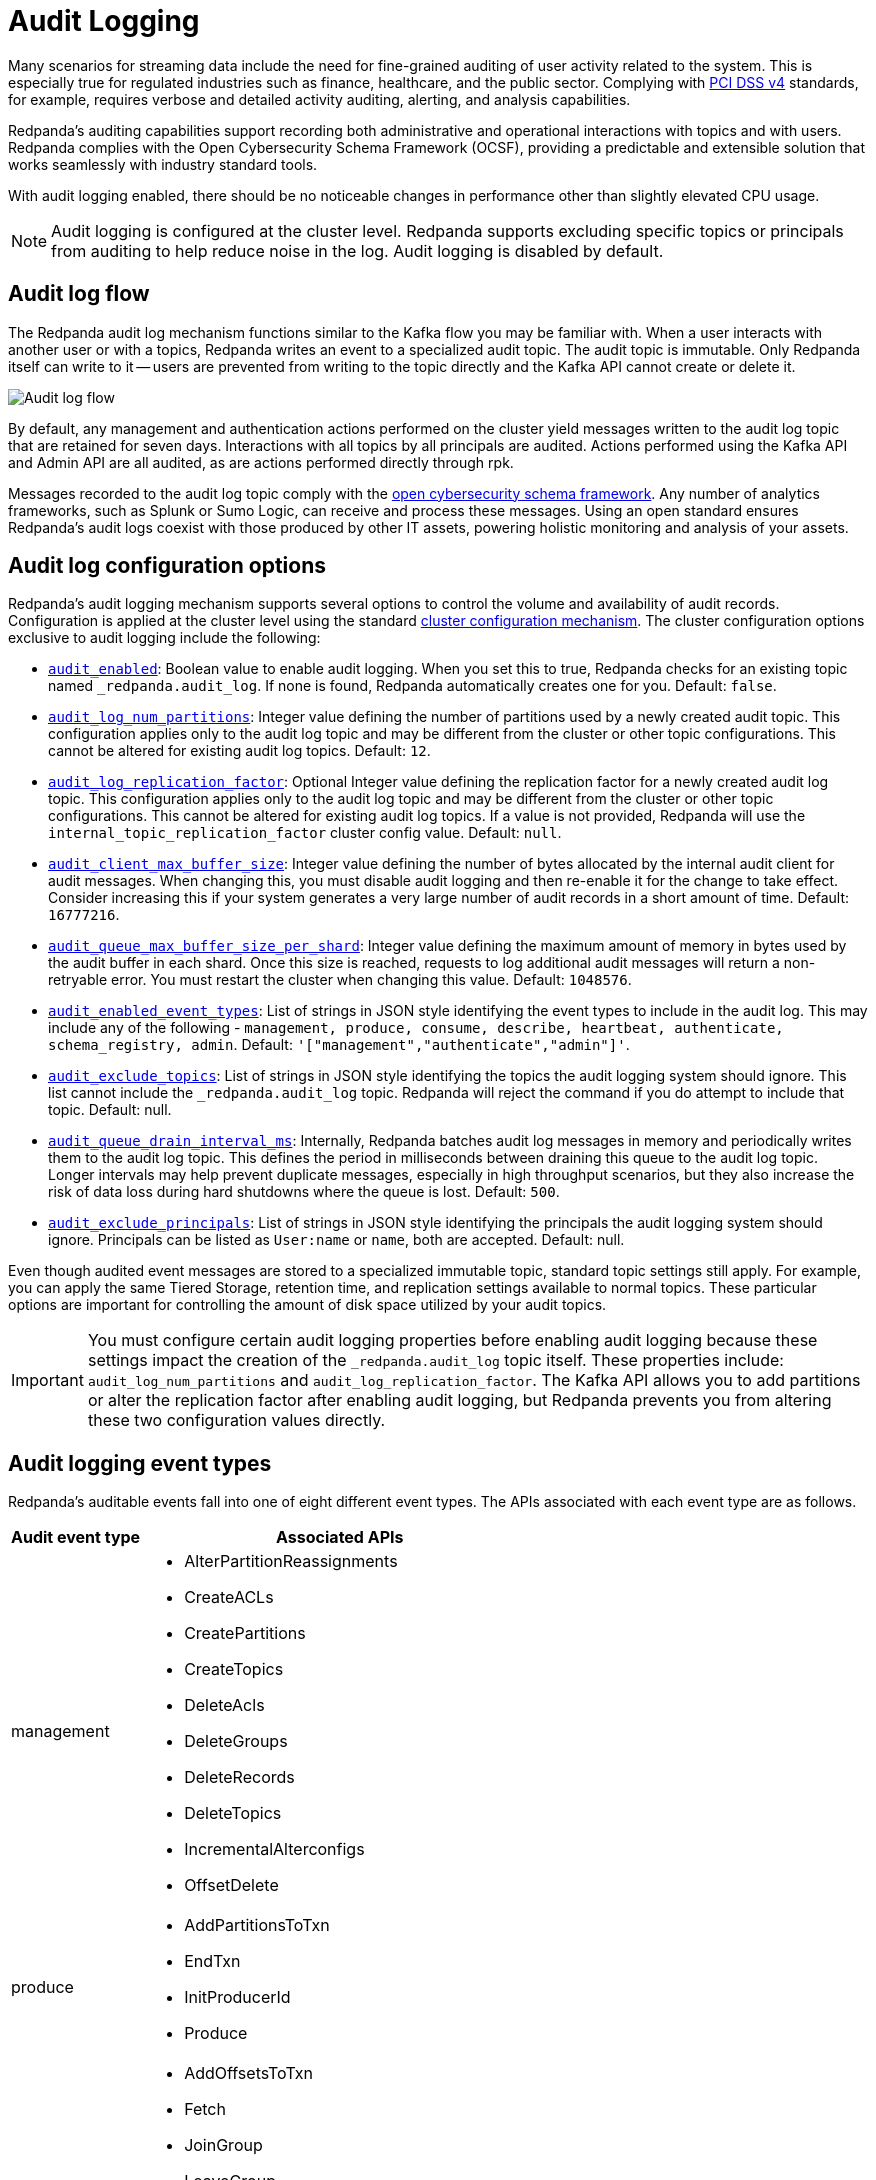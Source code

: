 = Audit Logging
:description: Learn how to use Redpanda's audit logging capabilities.

Many scenarios for streaming data include the need for fine-grained auditing of user activity related to the system. This is especially true for regulated industries such as finance, healthcare, and the public sector. Complying with https://pcidssguide.com/whats-new-in-pci-dss-v4-0/[PCI DSS v4] standards, for example, requires verbose and detailed activity auditing, alerting, and analysis capabilities.

Redpanda's auditing capabilities support recording both administrative and operational interactions with topics and with users. Redpanda complies with the Open Cybersecurity Schema Framework (OCSF), providing a predictable and extensible solution that works seamlessly with industry standard tools.

With audit logging enabled, there should be no noticeable changes in performance other than slightly elevated CPU usage.

NOTE: Audit logging is configured at the cluster level. Redpanda supports excluding specific topics or principals from auditing to help reduce noise in the log. Audit logging is disabled by default.

== Audit log flow

The Redpanda audit log mechanism functions similar to the Kafka flow you may be familiar with. When a user interacts with another user or with a topics, Redpanda writes an event to a specialized audit topic. The audit topic is immutable. Only Redpanda itself can write to it -- users are prevented from writing to the topic directly and the Kafka API cannot create or delete it.

image:shared:audit-logging-flow.png[Audit log flow]

By default, any management and authentication actions performed on the cluster yield messages written to the audit log topic that are retained for seven days. Interactions with all topics by all principals are audited. Actions performed using the Kafka API and Admin API are all audited, as are actions performed directly through rpk.

Messages recorded to the audit log topic comply with the https://schema.ocsf.io/[open cybersecurity schema framework]. Any number of analytics frameworks, such as Splunk or Sumo Logic, can receive and process these messages. Using an open standard ensures Redpanda's audit logs coexist with those produced by other IT assets, powering holistic monitoring and analysis of your assets.

== Audit log configuration options

Redpanda's audit logging mechanism supports several options to control the volume and availability of audit records. Configuration is applied at the cluster level using the standard https://docs.redpanda.com/current/manage/cluster-maintenance/cluster-property-configuration/[cluster configuration mechanism]. The cluster configuration options exclusive to audit logging include the following:

* xref:reference:cluster-properties.adoc#audit_enabled[`audit_enabled`]: Boolean value to enable audit logging. When you set this to true, Redpanda checks for an existing topic named `_redpanda.audit_log`. If none is found, Redpanda automatically creates one for you. Default: `false`.
* xref:reference:cluster-properties.adoc#audit_log_num_partitions[`audit_log_num_partitions`]: Integer value defining the number of partitions used by a newly created audit topic. This configuration applies only to the audit log topic and may be different from the cluster or other topic configurations. This cannot be altered for existing audit log topics. Default: `12`.
* xref:reference:cluster-properties.adoc#audit_log_replication_factor[`audit_log_replication_factor`]: Optional Integer value defining the replication factor for a newly created audit log topic. This configuration applies only to the audit log topic and may be different from the cluster or other topic configurations. This cannot be altered for existing audit log topics. If a value is not provided, Redpanda will use the `internal_topic_replication_factor` cluster config value. Default: `null`.
* xref:reference:cluster-properties.adoc#audit_client_max_buffer_size[`audit_client_max_buffer_size`]: Integer value defining the number of bytes allocated by the internal audit client for audit messages. When changing this, you must disable audit logging and then re-enable it for the change to take effect. Consider increasing this if your system generates a very large number of audit records in a short amount of time. Default: `16777216`.
* xref:reference:cluster-properties.adoc#audit_queue_max_buffer_size_per_shard[`audit_queue_max_buffer_size_per_shard`]: Integer value defining the maximum amount of memory in bytes used by the audit buffer in each shard. Once this size is reached, requests to log additional audit messages will return a non-retryable error. You must restart the cluster when changing this value. Default: `1048576`.
* xref:reference:cluster-properties.adoc#audit_enabled_event_types[`audit_enabled_event_types`]: List of strings in JSON style identifying the event types to include in the audit log. This may include any of the following - `management, produce, consume, describe, heartbeat, authenticate, schema_registry, admin`. Default: `'["management","authenticate","admin"]'`.
* xref:reference:cluster-properties.adoc#audit_exclude_topics[`audit_exclude_topics`]: List of strings in JSON style identifying the topics the audit logging system should ignore. This list cannot include the `_redpanda.audit_log` topic. Redpanda will reject the command if you do attempt to include that topic. Default: null.
* xref:reference:cluster-properties.adoc#audit_queue_drain_interval_ms[`audit_queue_drain_interval_ms`]: Internally, Redpanda batches audit log messages in memory and periodically writes them to the audit log topic. This defines the period in milliseconds between draining this queue to the audit log topic. Longer intervals may help prevent duplicate messages, especially in high throughput scenarios, but they also increase the risk of data loss during hard shutdowns where the queue is lost. Default: `500`.
* xref:reference:cluster-properties.adoc#audit_exclude_principals[`audit_exclude_principals`]: List of strings in JSON style identifying the principals the audit logging system should ignore. Principals can be listed as `User:name` or `name`, both are accepted. Default: null.

Even though audited event messages are stored to a specialized immutable topic, standard topic settings still apply. For example, you can apply the same Tiered Storage, retention time, and replication settings available to normal topics. These particular options are important for controlling the amount of disk space utilized by your audit topics.

IMPORTANT: You must configure certain audit logging properties before enabling audit logging because these settings impact the creation of the `_redpanda.audit_log` topic itself. These properties include: `audit_log_num_partitions` and `audit_log_replication_factor`. The Kafka API allows you to add partitions or alter the replication factor after enabling audit logging, but Redpanda prevents you from altering these two configuration values directly.

== Audit logging event types

Redpanda's auditable events fall into one of eight different event types. The APIs associated with each event type are as follows.

[cols="1,3"]
|===
|Audit event type |Associated APIs

|management
a|* AlterPartitionReassignments
* CreateACLs
* CreatePartitions
* CreateTopics
* DeleteAcls
* DeleteGroups
* DeleteRecords
* DeleteTopics
* IncrementalAlterconfigs
* OffsetDelete

|produce
a|* AddPartitionsToTxn
* EndTxn
* InitProducerId
* Produce

|consume
a|* AddOffsetsToTxn
* Fetch
* JoinGroup
* LeaveGroup
* ListOffset
* OffsetCommit
* SyncGroup
* TxOffsetCommit

|describe
a|* DescribeAcls
* DescribeConfigs
* DescribeGroups
* DescribeLogDirs
* FindCoordinator
* ListGroups
* ListPartitionReassignments
* Metadata
* OffsetForLeaderEpoch
* DescribeProducers
* DescribeTransations
* ListTransactions

|heartbeat
a|* Heartbeat

|authenticate
a|* All authentication events

|schema_registry
a|* All Schema Registry API calls

|admin
a|* All Admin API calls
|===


== Enable audit logging

All audit log settings are applied at the cluster level using rpk. Use the `rpk cluster config` to configure audit logs. Some options will require a cluster restart. You can verify this using `rpk cluster config status`.

Some key tuning recommendations for your audit logging settings include:

* If you wish to change the number of partitions or the replication factor for your audit log topic, set the `audit_log_num_partitions` and `audit_log_replication_factor` properties respectively.
* Choose the type of events needed by setting `audit_enabled_event_types` to the desired list of event categories. Keep this as restrictive as possible based on your compliance and security needs to avoid excessive noise in your audit logs.
* Identify non-sensitive topics so that you can exclude them from auditing. Specify this list of topics in `audit_exclude_topics`.
* Identify non-sensitive principles so that you can exclude them from auditing. Specify this list of principals in `audit_exclude_principles`. This command accepts names in the form of `name` or `User:name`.
* Set `audit_enabled` to `true`.
* Assess the retention needs for your audit logs. You may not need to keep the logs around for the default seven days. This is controlled by setting `retention.ms` for the `_redpanda.audit_log` topic or by setting `delete_retention_ms` at the cluster level.

The sequence of commands in rpk for this audit log configuration is:

 rpk cluster config set audit_log_num_partitions 6
 rpk cluster config set audit_log_replication_factor 5
 rpk cluster config set audit_enabled_event_types '["management","describe","authenticate"]'
 rpk cluster config set audit_exclude_topics '["topic1","topic2"]'
 rpk cluster config set audit_exclude_principles '["User:principle1", "principle2"]'
 rpk cluster config set audit_enabled true
 rpk topic alter-config _redpanda.audit_log --set retention.ms=259200000

== Optimize costs for audit logging

By default, audit logging is disabled. When enabled, audit logging can quickly generate a very large amount of data, especially if all event types are selected. Proper configuration of audit logging is critical to avoid filling your disk or using excess Tiered Storage. The configuration options available help ensure your audit logs contain only the volume of data necessary to meeting your regulatory or legal requirements.

With audit logging, the pattern of message generation may be very different from your typical sources of data. These messages reflect usage of your system as opposed to the operational data your topics typically process. As a result, your retention, replication, and Tiered Storage requirements may differ from your other topics.

A typical scenario with audit logging is to route the messages to an analytics platform like Splunk. If your retention period is too long, you will find that you are storing excessive amounts of replicated messages in both Redpanda and in your analytics suite. Identifying the right balance of retention and replication settings minimizes this duplication while retaining your data in a system that provides actionable intelligence.